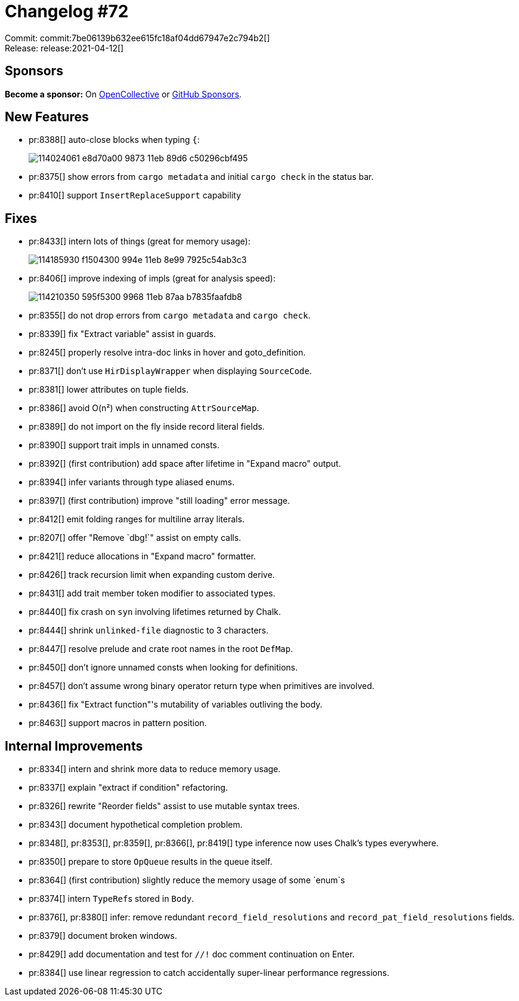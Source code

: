 = Changelog #72
:sectanchors:
:page-layout: post

Commit: commit:7be06139b632ee615fc18af04dd67947e2c794b2[] +
Release: release:2021-04-12[]

== Sponsors

**Become a sponsor:** On https://opencollective.com/rust-analyzer/[OpenCollective] or
https://github.com/sponsors/rust-analyzer[GitHub Sponsors].

== New Features

* pr:8388[] auto-close blocks when typing `{`:
+
image::https://user-images.githubusercontent.com/1786438/114024061-e8d70a00-9873-11eb-89d6-c50296cbf495.gif[]
* pr:8375[] show errors from `cargo metadata` and initial `cargo check` in the status bar.
* pr:8410[] support `InsertReplaceSupport` capability


== Fixes

* pr:8433[] intern lots of things (great for memory usage):
+
image::https://user-images.githubusercontent.com/308347/114185930-f1504300-994e-11eb-8e99-7925c54ab3c3.png[]
* pr:8406[] improve indexing of impls (great for analysis speed):
+
image::https://user-images.githubusercontent.com/308347/114210350-595f5300-9968-11eb-87aa-b7835faafdb8.png[]
* pr:8355[] do not drop errors from `cargo metadata` and `cargo check`.
* pr:8339[] fix "Extract variable" assist in guards.
* pr:8245[] properly resolve intra-doc links in hover and goto_definition.
* pr:8371[] don't use `HirDisplayWrapper` when displaying `SourceCode`.
* pr:8381[] lower attributes on tuple fields.
* pr:8386[] avoid O(n²) when constructing `AttrSourceMap`.
* pr:8389[] do not import on the fly inside record literal fields.
* pr:8390[] support trait impls in unnamed consts.
* pr:8392[] (first contribution) add space after lifetime in "Expand macro" output.
* pr:8394[] infer variants through type aliased enums.
* pr:8397[] (first contribution) improve "still loading" error message.
* pr:8412[] emit folding ranges for multiline array literals.
* pr:8207[] offer "Remove `dbg!`" assist on empty calls.
* pr:8421[] reduce allocations in "Expand macro" formatter.
* pr:8426[] track recursion limit when expanding custom derive.
* pr:8431[] add trait member token modifier to associated types.
* pr:8440[] fix crash on `syn` involving lifetimes returned by Chalk.
* pr:8444[] shrink `unlinked-file` diagnostic to 3 characters.
* pr:8447[] resolve prelude and crate root names in the root `DefMap`.
* pr:8450[] don't ignore unnamed consts when looking for definitions.
* pr:8457[] don't assume wrong binary operator return type when primitives are involved.
* pr:8436[] fix "Extract function"'s mutability of variables outliving the body.
* pr:8463[] support macros in pattern position.


== Internal Improvements

* pr:8334[] intern and shrink more data to reduce memory usage.
* pr:8337[] explain "extract if condition" refactoring.
* pr:8326[] rewrite "Reorder fields" assist to use mutable syntax trees.
* pr:8343[] document hypothetical completion problem.
* pr:8348[], pr:8353[], pr:8359[], pr:8366[], pr:8419[] type inference now uses Chalk's types everywhere.
* pr:8350[] prepare to store `OpQueue` results in the queue itself.
* pr:8364[] (first contribution) slightly reduce the memory usage of some `enum`s
* pr:8374[] intern ``TypeRef``s stored in `Body`.
* pr:8376[], pr:8380[] infer: remove redundant `record_field_resolutions` and `record_pat_field_resolutions` fields.
* pr:8379[] document broken windows.
* pr:8429[] add documentation and test for `//!` doc comment continuation on Enter.
* pr:8384[] use linear regression to catch accidentally super-linear performance regressions.
